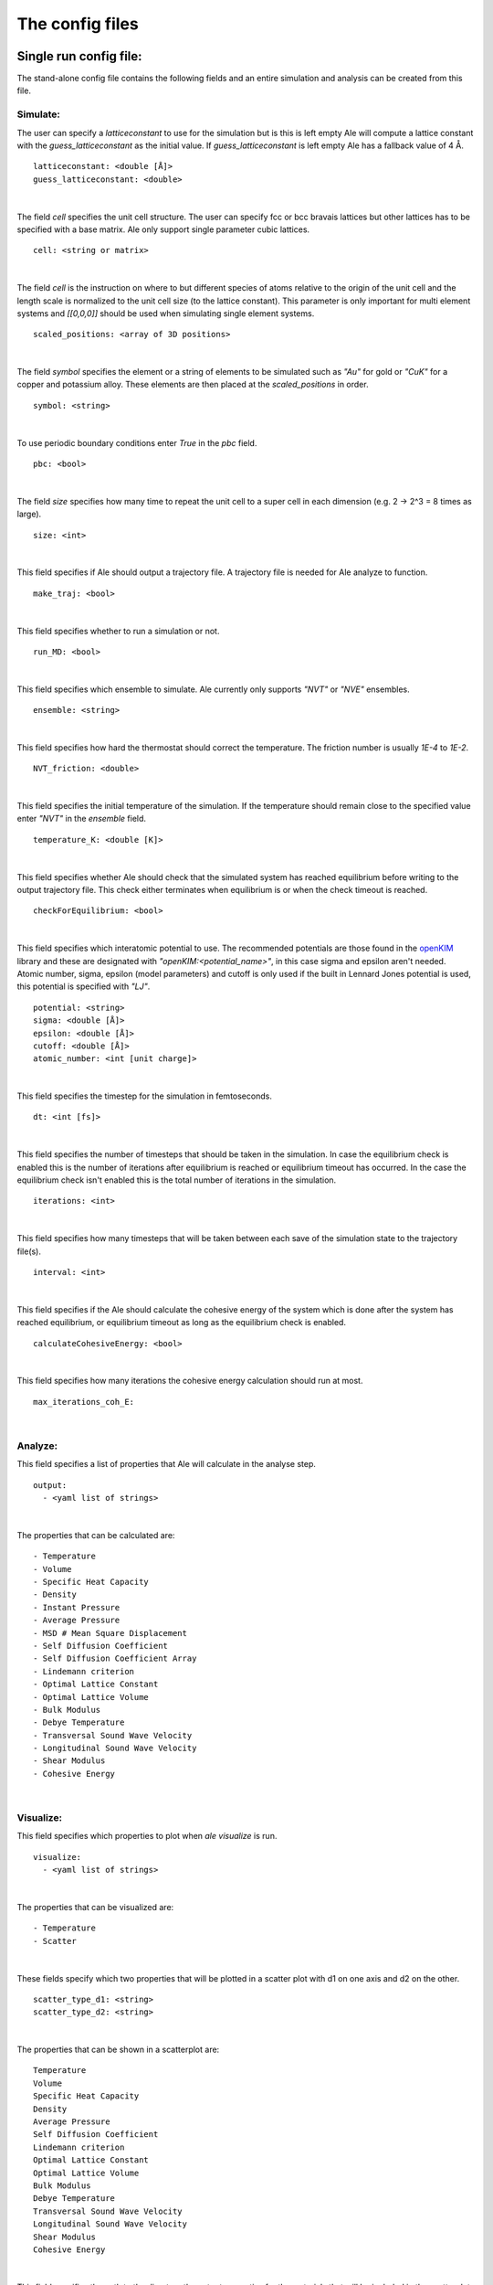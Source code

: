 The config files
================

.. _openKIM: https://openkim.org/browse/models/by-species

Single run config file:
------------------------
The stand-alone config file contains the following fields and an entire simulation and
analysis can be created from this file.

Simulate:
*********

The user can specify a `latticeconstant` to use for the simulation but is this is left
empty Ale will compute a lattice constant with the `guess_latticeconstant` as the
initial value. If `guess_latticeconstant` is left empty Ale has a fallback value of 4
Å.
::

  latticeconstant: <double [Å]>
  guess_latticeconstant: <double>

|

The field `cell` specifies the unit cell structure. The user can specify fcc or bcc bravais
lattices but other lattices has to be specified with a base matrix. Ale only support single
parameter cubic lattices.
::

  cell: <string or matrix>

|

The field `cell` is the instruction on where to but different species of atoms relative to the
origin of the unit cell and the length scale is normalized to the unit cell size (to the lattice
constant). This parameter is only important for multi element systems and  `[[0,0,0]]` should
be used when simulating single element systems.
::

  scaled_positions: <array of 3D positions>

|

The field `symbol` specifies the element or a string of elements to be simulated such as `"Au"` for gold
or `"CuK"` for a copper and potassium alloy. These elements are then placed at the `scaled_positions`
in order.
::

  symbol: <string>

|

To use periodic boundary conditions enter `True` in the `pbc` field.
::

  pbc: <bool>

|

The field `size` specifies how many time to repeat the unit cell to a super cell in each
dimension (e.g. 2 -> 2^3 = 8 times as large).
::

  size: <int>

|

This field specifies if Ale should output a trajectory file. A trajectory file is needed for
Ale analyze to function.
::

  make_traj: <bool>

|

This field specifies whether to run a simulation or not.
::

  run_MD: <bool>

|

This field specifies which ensemble to simulate. Ale currently only supports `"NVT"` or
`"NVE"` ensembles.
::

  ensemble: <string>

|

This field specifies how hard the thermostat should correct the temperature. The friction
number is usually `1E-4` to `1E-2`.
::

  NVT_friction: <double>

|

This field specifies the initial temperature of the simulation. If the temperature should
remain close to the specified value enter `"NVT"` in the `ensemble` field.
::

  temperature_K: <double [K]>

|

This field specifies whether Ale should check that the simulated system has reached equilibrium
before writing to the output trajectory file. This check either terminates when equilibrium is
or when the check timeout is reached.
::

  checkForEquilibrium: <bool>

|

This field specifies which interatomic potential to use. The recommended potentials are those
found in the openKIM_ library and these are designated with `"openKIM:<potential_name>"`, in
this case sigma and epsilon aren't needed. Atomic number, sigma, epsilon (model parameters)
and cutoff is only used if the built in Lennard Jones potential is used, this potential is
specified with `"LJ"`.
::

  potential: <string>
  sigma: <double [Å]>
  epsilon: <double [Å]>
  cutoff: <double [Å]>
  atomic_number: <int [unit charge]>

|

This field specifies the timestep for the simulation in femtoseconds.
::

  dt: <int [fs]>

|

This field specifies the number of timesteps that should be taken in the simulation. In case
the equilibrium check is enabled this is the number of iterations after equilibrium is reached
or equilibrium timeout has occurred. In the case the equilibrium check isn't enabled this is the
total number of iterations in the simulation.
::

  iterations: <int>

|

This field specifies how many timesteps that will be taken between each save of the simulation
state to the trajectory file(s).
::

  interval: <int>

|

This field specifies if the Ale should calculate the cohesive energy of the system which is done
after the system has reached equilibrium, or equilibrium timeout as long as the equilibrium
check is enabled.
::

  calculateCohesiveEnergy: <bool>

|

This field specifies how many iterations the cohesive energy calculation should run at most.
::

  max_iterations_coh_E:

|

Analyze:
********

This field specifies a list of properties that Ale will calculate in the analyse step.
::

  output:
    - <yaml list of strings>

|

The properties that can be calculated are:
::

  - Temperature
  - Volume
  - Specific Heat Capacity
  - Density
  - Instant Pressure
  - Average Pressure
  - MSD # Mean Square Displacement
  - Self Diffusion Coefficient
  - Self Diffusion Coefficient Array
  - Lindemann criterion
  - Optimal Lattice Constant
  - Optimal Lattice Volume
  - Bulk Modulus
  - Debye Temperature
  - Transversal Sound Wave Velocity
  - Longitudinal Sound Wave Velocity
  - Shear Modulus
  - Cohesive Energy

|

Visualize:
**********

This field specifies which properties to plot when `ale visualize` is run.
::

  visualize:
    - <yaml list of strings>

|

The properties that can be visualized are:
::

  - Temperature
  - Scatter

|

These fields specify which two properties that will be plotted in a scatter plot with d1 on
one axis and d2 on the other.
::

  scatter_type_d1: <string>
  scatter_type_d2: <string>

|

The properties that can be shown in a scatterplot are:
::

  Temperature
  Volume
  Specific Heat Capacity
  Density
  Average Pressure
  Self Diffusion Coefficient
  Lindemann criterion
  Optimal Lattice Constant
  Optimal Lattice Volume
  Bulk Modulus
  Debye Temperature
  Transversal Sound Wave Velocity
  Longitudinal Sound Wave Velocity
  Shear Modulus
  Cohesive Energy

|

This field specifies the path to the directory the output properties for the materials that will
be included in the scatterplot are relative to where `ale visualize` is run.
::

  scatter_dir: <string>

|

This field can be used to specified a subset of the files in the `scatter_dir` that should
be used in the scatter plot. If this field is left empty `ale visualize` will look at all
files.
::

  scatter_files: <array of strings>

|

This field specifies if the mean square displacement should be plotted against time for the
entire simulation.
::

  run_MSD_plot: <bool>

|

Multi-config:
-------------

Ale supports using several processes to start multiple simulations in parallel which can be
run locally (on a machine with a multi core processor) or on a supercomputer.

.. This is run using
.. `multi` command such as
.. ```
.. ale multi <multi_config> <output_dir> -c <base_config>
.. ```

The multi program then takes the fields in the `<multi_config>` and generates several simulations
with the `<base_config>` as the base and substitutes the fields specified in the `<multi_config>`.

For example:

`base_config.yaml`
::

  #-----------Atoms Setup------------#
  guess_latticeconstant: 5
  cell: # Given by m_config
  scaled_positions : # Given by multi_config
  symbol : # Given by multi_config
  pbc : True
  size : 22

  #-----------Simulation Setup------------#
  make_traj: True
  run_MD: True
  ensemble: "NVE"
  temperature_K : # Given by multi_config
  checkForEquilibrium : True
  potential: # Given by multi_config.yaml
  dt: 5 # simulation time step [fs]
  iterations: 5000
  interval: 50

  #-----------Analyse------------#
  output:
    - Temperature
    - Volume
    - Debye Temperature
    - Self Diffusion Coefficient
    - Density
    - Pressure
    - MSD
    - Self Diffusion Coefficient Array
    - Specific Heat Capacity
    - Lindemann criterion

  #-----------Visualize------------#
  visualize:
    - Temperature
    - Scatter
  scatter_type_d1: "Density"
  scatter_type_d2: "Specific Heat Capacity"
  scatter_files: []
  run_MSD_plot: False

|

`multi_config.yaml`
::

  elements:
    - ["AlCu", "CuZr"]

  potentials:
    AlCu: "openKIM:EAM_Dynamo_CaiYe_1996_AlCu__MO_942551040047_005"
    CuZr: "openKIM:EAM_Dynamo_BorovikovMendelevKing_2016_CuZr__MO_097471813275_000"
    default: "LJ"

  temperatures:
    AlCu: 17
    default: 600

  cells:
    CuZr: "BCC"
    default: "FCC"

  scaled_positions:
    AlCu: [[0, 0, 0], [0.17, 0.17, 0.17]]
    default: [[0, 0, 0], [0.5, 0.5, 0.5]]

|

With these input files `ale multi` will read the `multi_config.yaml` and create as many
simulations as there are entries in the `elements` list and substitute the fields in the
`base_config.yaml` with the fields specified in the `multi_config.yaml`. This allows the
user to specify certain configurations for certain simulations and have a default setting
in other cases to ease the configuration of a large number of simulations. The user can
also define default values by specifying a value in the corresponding field in the
`base_config.yaml`.

The fields map as follows:

================ ================
multi_config     base_config
================ ================
elements         element
temperatures     temperature_K
cells            cell
scaled_positions scaled_positions
================ ================

These two files will therefore create two simulations when run with `ale multi`, one with an
aluminium and copper alloy at 17 K set in an FCC bravais lattice with the aluminium atoms place
in the origin of the unit cell and repeated from there and the copper atoms shiftet inwards in
the cell and and repeated in an FCC bravais lattice from there. The other simulation will be
copper and zirconium placed in two BCC bravias lattices with the copper lattice beginning at
the origin and the zirconium lattice being shifted a half unit cell in all directions and all
of this will be simulated at 600 K.
